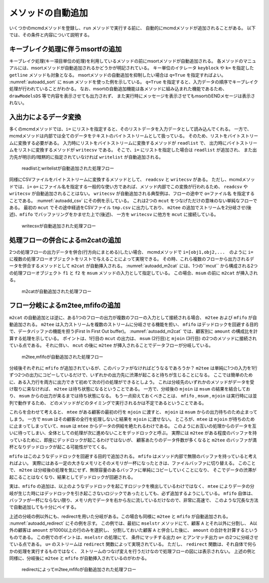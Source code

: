 
メソッドの自動追加
-----------------------

いくつかのmcmdメソッドを登録し、``run`` メソッドで実行する前に、
自動的にmcmdメソッドが追加されることがある。
以下では、その条件と内容について説明する。

キーブレイク処理に伴うmsortfの追加
'''''''''''''''''''''''''''''''''''
キーブレイク処理(キー項目単位の処理)を利用しているメソッドの前にmsortメソッドが自動追加される。
各メソッドのマニュアルには、msortメソッドが自動追加されるかどうかが明記されている。
キー単位のイテレータ ``keyblock`` や ``k=`` を指定した ``getline`` メソッドも対象となる。
msortメソッドの自動追加を抑制したい場合は ``q=True`` を指定すればよい。
:numref:`autoadd_sort` に ``msum`` メソッドを使った例を示している。
``q=True`` を指定すると、入力データの順序でキーブレイク処理が行われていることがわかる。
なお、msortの自動追加機能は各メソッドに組み込まれた機能であるため、
``drawModelsDS`` 等で内容を表示させても出力されず、
また実行時にメッセージを表示させてもmsortのENDメセージは表示されない。

  .. code-block:: python
    :linenos:
    :caption: 自動sortありとなしの例
    :name: autoadd_sort

    >>> import nysol.mcmd as nm
    >>> dat=[
    ["customer","amount"],
    ["A",5200],
    ["B",800],
    ["B",3500],
    ["A",2000],
    ["B",4000]
    ]
    >>> f1=nm.msum(k="customer",f="amount",i=dat)
    >>> f1.run()
    [['A', '7200'], ['B', '8300']]
    >>> f2=nm.msum(k="customer",f="amount",i=dat,q=True)
    >>> f2.run()
    [['A', '5200'], ['B', '4300'], ['A', '2000'], ['B', '4000']]

入出力によるデータ変換
'''''''''''''''''''''''''''''''''''''''''''''
多くのmcmdメソッドでは、``i=`` にリストを指定すると、そのリストデータを入力データとして読み込んでくれる。
一方で、mcmdメソッドは内部では全てのデータをテキストのバイトストリームとして扱っている。
そのため、リストをバイトストリームに変換する必要がある。
入力時にリストをバイトストリームに変換するメソッドが ``readlist`` で、
出力時にバイトストリームをリストに変換するメソッドが ``writecsv`` である。
そこで、``i=`` にリストを指定した場合は ``readlist`` が追加され、
また出力先が明示的/暗黙的に指定されていなければ ``writelist`` が自動追加される。

  .. code-block:: python
    :linenos:
    :caption: readlistとwritelistの自動追加の例
    :name: autoadd_list

    >>> import nysol.mcmd as nm
    >>> dat=[
    ["customer","amount"],
    ["A",5200],
    ["B",800],
    ["B",3500],
    ["A",2000],
    ["B",4000]
    ]
    >>> f=nm.msum(k="customer",f="amount",i=dat)
    >>> f.drawModelD3("autoadd_list.html")
    >>> f.run()
    [['A', '7200'], ['B', '8300']]

  .. figure:: figure/autoadd_list.png
    :scale: 40%
    :align: center
    :name: autoadd_list.png
    :target: ../_static/autoadd_list.html

    readlistとwritelistが自動追加された処理フロー

同様にCSVファイルをバイトストリームに変換するメソッドとして、 ``readcsv`` と ``writecsv`` がある。
ただし、mcmdメソッドでは、``i=`` ``o=`` にファイル名を指定する一般的な使い方であれば、メソッド内部でこの変換が行われるため、
``readcsv`` や ``writecsv`` が自動追加されることはない。
``writecsv`` が自動追加される典型例は、フローの途中で ``o=ファイル名`` を指定することである。
:numref:`autoadd_csv` にその例を示している。
これは2つの ``mcut`` をつなげただけの意味のない単純なフローである。
最初の ``mcut`` でその途中経過をCSVファイル ``tmp.csv`` に出力しており、
``m2tee`` の追加でストリームを2分岐させ(後述)、``mfifo`` でバッファリングをかませた上で(後述)、
一方を ``writecsv`` に他方を ``mcut`` に接続している。

  .. code-block:: python
    :linenos:
    :caption: writecsvの自動追加の例
    :name: autoadd_csv

    >>> nm.mcut(f="customer,amount",i=dat,o="tmp.csv").mcut(f="customer").drawModelD3("autoadd_csv.html")

  .. figure:: figure/autoadd_csv.png
    :scale: 40%
    :align: center
    :name: autoadd_csv.png
    :target: ../_static/autoadd_csv.html

    writecsvが自動追加された処理フロー

処理フローの併合によるm2catの追加
'''''''''''''''''''''''''''''''''''''''''''''
2つの処理フローの出力データを併合(行方向にまとめる)したい場合、
mcmdメソッドで ``i=[obj1,obj2,...``　のように ``i=`` に複数の処理フローオブジェクトをリストで与えることによって実現できる。
その時、これら複数のフローから出力されるデータを併合するメソッドとして ``m2cat`` が自動挿入される。
:numref:`autoadd_m2cat` には、1つの``mcut`` から構成される2つの処理フローオブジェクト ``f1`` と ``f2`` を
``msum`` メソッドの入力として指定している。
この場合、``msum`` の前に ``m2cat`` が挿入される。

  .. code-block:: python
    :linenos:
    :caption: m2catの自動追加の例
    :name: autoadd_m2cat

    >>> f1=nm.mcut(f="customer,amount",i=dat)
    >>> f2=nm.mcut(f="customer,amount",i=dat)
    >>> f3=nm.msum(k="customer",f="amount",i=[f1,f2])
    >>> f3.drawModelD3("autoadd_m2cat.html")
    >>> f3.run()
    [['A', '14400'], ['B', '16600']]

  .. figure:: figure/autoadd_m2cat.png
    :scale: 40%
    :align: center
    :name: autoadd_m2cat.png
    :target: ../_static/autoadd_m2cat.html

    m2catが自動追加された処理フロー

フロー分岐によるm2tee,mfifoの追加
'''''''''''''''''''''''''''''''''''''''''''''
``m2cat`` の自動追加とは逆に、ある1つのフローの出力が複数のフローの入力として接続される場合、
``m2tee`` および ``mfifo`` が自動追加される。
``m2tee`` は入力ストリームを複数のストリームに分岐させる機能を担い、
``mfifo`` はデッドロックを回避する目的で、データバッファの機能を担う(First In First Out buffer)。
:numref:`autoadd_m2cat` では、顧客別に ``amount`` の構成比を計算する処理を示している。
ポイントは、1行目の ``mcut`` の出力は、 ``msum`` (2行目)と ``mjoin`` (3行目) の2つのメソッドに接続されている点である。
それに伴い、 ``mcut`` の後に ``m2tee`` が挿入されることでデータフローが分岐している。

  .. code-block:: python
    :linenos:
    :caption: m2teeとmfifoの自動追加の例
    :name: autoadd_m2cat

    >>> f=nm.mcut(f="customer,amount",i=dat)
    >>> total=nm.msum(k="customer", f="amount:totalAmount",i=f)
    >>> f <<= nm.mjoin(k="customer", m=total, f="totalAmount")
    >>> f <<= nm.mcal(c='${amount}/${totalAmount}', a="share")
    >>> f.drawModelD3("autoadd_mtee.html")
    >>> f.run()
    [['A', '5200', '7200', '0.7222222222'], ['A', '2000', '7200', '0.2777777778'], ['B', '800', '8300', '0.09638554217'], ['B', '3500', '8300', '0.421686747'], ['B', '4000', '8300', '0.4819277108']]

  .. figure:: figure/autoadd_mtee.png
    :scale: 40%
    :align: center
    :name: autoadd_mtee.png
    :target: ../_static/autoadd_mtee.html

    m2tee,mfifoが自動追加された処理フロー

分岐後それぞれに ``mfifo`` が追加されているが、このバッファがなければどうなるであろうか？
``m2tee`` は単純に1つの入力を1行ずつ2つの出力にコピーしているだけで、いずれかの出力先に渋滞が起こると待ちが生じることになる。
ここでは簡単のために、ある入力行を両方に出力できて初めて次の行の処理ができるとしよう。
これは分岐先のいずれかのメソッドがデータを受け取りに来なければ、 ``m2tee`` は待ち状態になるということである。
一方で、分岐後の ``mjoin`` は ``msum`` の結果を結合しており、 ``msum`` からの出力が来るまでは待ち状態になる。
もう一点抑えておくべきことは、 ``mfifo`` , ``msum`` , ``mjoin`` は実行時には並列で動作するため、
どのメソッドがどのタイミングで実行されるかは不定であるということである。

これらを合わせて考えると、 ``mtee`` がある顧客の最初の行を ``mjoin`` に渡すと、 ``mjoin`` は ``msum`` からの出力待ちのため止まってしまう。
一方で ``msum`` はその顧客の全行を処理しないと結果を ``mjoin`` に渡せない。
ところが、``mtee`` は ``mjoin`` が待ちのために止まってしまっていて、``msum`` は ``mtee`` からデータの供給を絶たれるわけである。
このようにお互いの処理からのデータを互いに待ってしまい、全体としての処理が次に進めないことをデッドロックと呼ぶ。
実際には ``m2tee`` がある程度のバッファを持っているために、即座にデッドロックが起こるわけではないが、
顧客あたりのデータ件数が多くなると ``m2tee`` のバッファが満杯となりデッドロックが起こる可能性がでてくる。

``mfifo`` はこのようなデッドロックを回避する目的で追加される。
``mfifo`` はメソッド内部で無限のバッファを持っていると考えればよい。
実際にはある一定の大きなメモリとそのメモリが一杯になったときは、ファイルバッファに切り替える。
このことで、 ``m2tee`` は分岐後の処理を気にせず、無限容量のあるバッファに単純にコピーしていくことになり、
そこでデータの渋滞が起こることはなくなり、結果としてデッドロックが回避される。

実は、``mfifo`` の追加は、以上のようなデッドロックを起こすロジックを検出しているわけではなく、
``mtee`` によりデータの分岐が生じた時にはデッドロックを引き起こさないロジックであったとしても、必ず追加するようにしている。
``mfifo`` 自体は、バッファが一杯にならない限り、メモリ内でデータを右から左に流しているだけなので、非常に高速で、
このような冗長な方法で自動追加しても十分にペイする。

上述の分岐の例以外にも、redirectを用いた分岐がある。この場合も同様に ``m2tee`` と ``mfifo`` が自動追加される。
:numref:`autoadd_redirect` にその例を示す。
この例では、最初に ``mselstr`` メソッドにて、顧客 ``A`` とそれ以外に分割し、
A以外の顧客は ``amount`` が1000以上の行のみを選択し、
分割しておいた顧客 ``A`` と併合した後に、 ``amount`` の合計を計算するというものである。
この例でのポイントは、``mselstr`` の処理にて、
条件にマッチする出力 ``o=`` とアンマッチ出力 ``u=`` の2つに分岐させている点である。
``u=`` のストリームは ``redirect`` 関数によって実現されている。
ただし、 ``redirect`` 関数は、それ自体で何らかの処理を実行するものではなく、
ストリームのつなげ変えを行うだけなので処理フローの図には表示されない。
上述の例と同様に、分岐後に ``m2tee`` と ``mfifo`` が自動挿入されているのがわかる。

  .. code-block:: python
    :linenos:
    :caption: redirectを使ったフローの分岐例
    :name: autoadd_redirect

    >>> custA  =nm.mselstr(f="customer",v="A",i=dat)
    >>> custB  =custA.redirect("u")
    >>> custB <<=nm.mselnum(f="amount",c='[1000,]')
    >>> cat  =nm.m2cat(i=[custA,custB])
    >>> cat<<=nm.msum(k="customer",f="amount")
    >>> cat.run()
    >>> cat.drawModelD3("autoadd_redirect.html")
    [['A', '7200'], ['B', '7500']]

  .. figure:: figure/autoadd_redirect.png
    :scale: 40%
    :align: center
    :name: autoadd_redirect.png
    :target: ../_static/autoadd_redirect.html

    redirectによってm2tee,mfifoが自動追加された処理フロー

